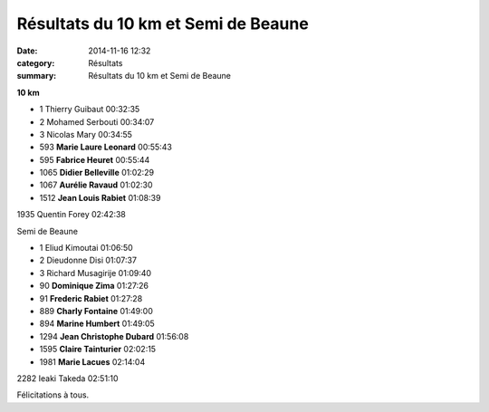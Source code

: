 Résultats du 10 km et Semi de Beaune
====================================

:date: 2014-11-16 12:32
:category: Résultats
:summary: Résultats du 10 km et Semi de Beaune

|Jean-Louis.jpg|

**10 km** 	  	 

- 1 	Thierry Guibaut 	00:32:35
- 2 	Mohamed Serbouti 	00:34:07
- 3 	Nicolas Mary 	00:34:55
  	  	 
- 593 	**Marie Laure Leonard** 	00:55:43
- 595 	**Fabrice Heuret** 	00:55:44
- 1065 	**Didier Belleville** 	01:02:29
- 1067 	**Aurélie Ravaud** 	01:02:30
- 1512 	**Jean Louis Rabiet** 	01:08:39
  	  	 
  	  	 
1935 	Quentin Forey 	02:42:38
  	  	 
Semi de Beaune 	 

- 1 	Eliud Kimoutai 	01:06:50
- 2 	Dieudonne Disi 	01:07:37
- 3 	Richard Musagirije 	01:09:40
  	  	 
- 90 	**Dominique Zima** 	01:27:26
- 91 	**Frederic Rabiet** 	01:27:28
- 889 	**Charly Fontaine** 	01:49:00
- 894 	**Marine Humbert** 	01:49:05
- 1294 	**Jean Christophe Dubard** 	01:56:08
- 1595 	**Claire Tainturier** 	02:02:15
- 1981 	**Marie Lacues** 	02:14:04
  	  	 
2282 	Ieaki Takeda 	02:51:10

  



|Marine|


Félicitations à tous.

.. |Jean-Louis.jpg| image:: http://assets.acr-dijon.org/old/httpimgover-blogcom500x2810120862coursescourses-2015beaune-jean-louis.jpg
.. |Marine| image:: http://assets.acr-dijon.org/old/httpimgover-blogcom500x2810120862coursescourses-2015beaune-marine.jpg
